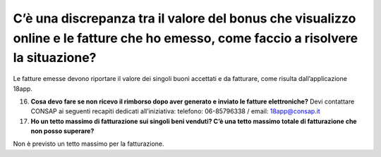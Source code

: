 C’è una discrepanza tra il valore del bonus che visualizzo online e le fatture che ho emesso, come faccio a risolvere la situazione?
====================================================================================================================================

Le fatture emesse devono riportare il valore dei singoli buoni accettati e da fatturare, come risulta dall’applicazione 18app.

16. **Cosa devo fare se non ricevo il rimborso dopo aver generato e inviato le fatture elettroniche?** Devi contattare CONSAP ai seguenti recapiti dedicati all’iniziativa: telefono: 06-85796338 / email: 18app@consap.it
17. **Ho un tetto massimo di fatturazione sui singoli beni venduti? C’è una tetto massimo totale di fatturazione che non posso superare?**

Non è previsto un tetto massimo per la fatturazione.